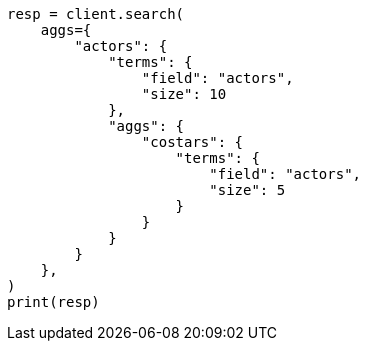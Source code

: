 // This file is autogenerated, DO NOT EDIT
// aggregations/bucket/terms-aggregation.asciidoc:700

[source, python]
----
resp = client.search(
    aggs={
        "actors": {
            "terms": {
                "field": "actors",
                "size": 10
            },
            "aggs": {
                "costars": {
                    "terms": {
                        "field": "actors",
                        "size": 5
                    }
                }
            }
        }
    },
)
print(resp)
----
